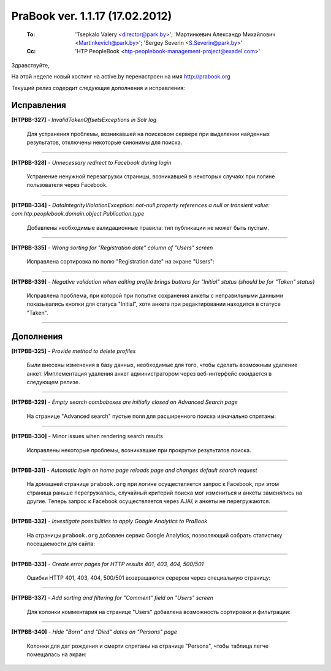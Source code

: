 ---------------------------------
PraBook ver. 1.1.17 (17.02.2012)
---------------------------------

    :To: 'Tsepkalo Valery <director@park.by>'; 'Мартинкевич Александр Михайлович <Martinkevich@park.by>'; 'Sergey Severin <S.Severin@park.by>'
    :Cc: 'HTP PeopleBook <htp-peoplebook-management-project@exadel.com>'

.. |to|  image:: file:///D:/album/freemind/forward.png

Здравствуйте,

На этой неделе новый хостинг на active.by перенастроен на имя http://prabook.org

Текущий релиз содердит следующие дополнения и исправления:

Исправления
-----------

**[HTPBB-327]** - `InvalidTokenOffsetsExceptions in Solr log`

  Для устранения проблемы, возникавшей на поисковом сервере при выделении найденных результатов, 
  отключены некоторые синонимы для поиска.
  
-----------------  
  
**[HTPBB-328]** - `Unnecessary redirect to Facebook during login`

  Устранение ненужной перезагрузки страницы, возникавшей в некоторых случаях
  при логине пользователя через Facebook.
  
-----------------  
  
**[HTPBB-334]** - `DataIntegrityViolationException: not-null property references a null or transient value: com.htp.peoplebook.domain.object.Publication.type`

  Добавлены необходимые валидационные правила: тип публикации не может быть пустым.
  
  .. image:: images/17/public_type.jpg 
  
----------------

**[HTPBB-335]** - `Wrong sorting for "Registration date" column of "Users" screen`

  Исправлена сортировка по полю "Registration date" на экране "Users":
  
----------------
  
**[HTPBB-339]** - `Negative validation when editing profile brings buttons for "Initial" status (should be for "Taken" status)`

  Исправлена проблема, при которой при попытке сохранения
  анкеты с неправильными данными показывались кнопки для статуса "Initial",
  хотя анкета при редактировании находится в статусе "Taken".
    
----------------

Дополнения
----------

**[HTPBB-325]** - `Provide method to delete profiles`

  Были внесены изменения в базу данных, необходимые для 
  того, чтобы сделать возможным удаление анкет.
  Имплементация удаления анкет администратором через веб-интерфейс ожидается в следующем релизе.

----------------
  
**[HTPBB-329]** - `Empty search comboboxes are initially closed on Advanced Search page`

  На странице "Advanced search" пустые поля для расширенного поиска изначально спрятаны:
  
  .. image:: images/17/closed_controls.jpg
  
----------------

**[HTPBB-330]** - Minor issues when rendering search results

  Исправлены некоторые проблемы, возникавшие при прокрутке результатов поиска. 
  
----------------

**[HTPBB-331]** - `Automatic login on home page reloads page and changes default search request`

  На домашней странице ``prabook.org`` при логине осуществляется
  запрос к Facebook, при этом страница раньше перегружалась,
  случайный критерий поиска мог измениться и анкеты заменялись на другие.
  Теперь запрос к Facebook осуществляется через AJA{ и анкеты не перегружаются.
  
---------------  

**[HTPBB-332]** - `Investigate possibilities to apply Google Analytics to PraBook`

  На страницы ``prabook.org`` добавлен сервис Google Analytics, позволяющий
  собрать статистику посещаемости для сайта:
  
  .. image:: images/17/google_analytics.jpg 
  
---------------  
 
**[HTPBB-333]** - `Create error pages for HTTP results 401, 403, 404, 500/501`

  Ошибки HTTP 401, 403, 404, 500/501 возвращаются серером через специальную страницу:

  .. image:: images/17/403_forbidden.jpg 
  
---------------  
 
**[HTPBB-337]** - `Add sorting and filtering for "Comment" field on "Users" screen`

  Для колонки комментария на странице "Users" добавлена возможность сортировки и фильтрации:
  
  .. image:: images/17/comment.jpg 
  
---------------  

**[HTPBB-340]** - `Hide "Born" and "Died" dates on "Persons" page`

  Колонки для дат рождения и смерти спрятаны на странице "Persons", чтобы таблица легче
  помещалась на экран:
  
  .. image:: images/17/persons.jpg 

